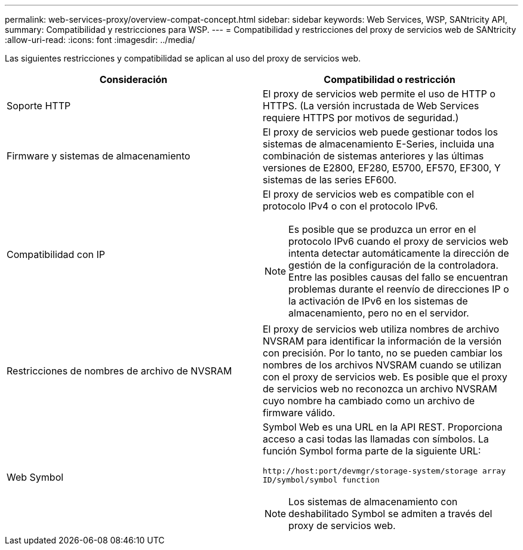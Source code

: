 ---
permalink: web-services-proxy/overview-compat-concept.html 
sidebar: sidebar 
keywords: Web Services, WSP, SANtricity API, 
summary: Compatibilidad y restricciones para WSP. 
---
= Compatibilidad y restricciones del proxy de servicios web de SANtricity
:allow-uri-read: 
:icons: font
:imagesdir: ../media/


[role="lead"]
Las siguientes restricciones y compatibilidad se aplican al uso del proxy de servicios web.

|===
| Consideración | Compatibilidad o restricción 


 a| 
Soporte HTTP
 a| 
El proxy de servicios web permite el uso de HTTP o HTTPS. (La versión incrustada de Web Services requiere HTTPS por motivos de seguridad.)



 a| 
Firmware y sistemas de almacenamiento
 a| 
El proxy de servicios web puede gestionar todos los sistemas de almacenamiento E-Series, incluida una combinación de sistemas anteriores y las últimas versiones de E2800, EF280, E5700, EF570, EF300, Y sistemas de las series EF600.



 a| 
Compatibilidad con IP
 a| 
El proxy de servicios web es compatible con el protocolo IPv4 o con el protocolo IPv6.


NOTE: Es posible que se produzca un error en el protocolo IPv6 cuando el proxy de servicios web intenta detectar automáticamente la dirección de gestión de la configuración de la controladora. Entre las posibles causas del fallo se encuentran problemas durante el reenvío de direcciones IP o la activación de IPv6 en los sistemas de almacenamiento, pero no en el servidor.



 a| 
Restricciones de nombres de archivo de NVSRAM
 a| 
El proxy de servicios web utiliza nombres de archivo NVSRAM para identificar la información de la versión con precisión. Por lo tanto, no se pueden cambiar los nombres de los archivos NVSRAM cuando se utilizan con el proxy de servicios web. Es posible que el proxy de servicios web no reconozca un archivo NVSRAM cuyo nombre ha cambiado como un archivo de firmware válido.



 a| 
Web Symbol
 a| 
Symbol Web es una URL en la API REST. Proporciona acceso a casi todas las llamadas con símbolos. La función Symbol forma parte de la siguiente URL:

`+http://host:port/devmgr/storage-system/storage array ID/symbol/symbol function+`


NOTE: Los sistemas de almacenamiento con deshabilitado Symbol se admiten a través del proxy de servicios web.

|===